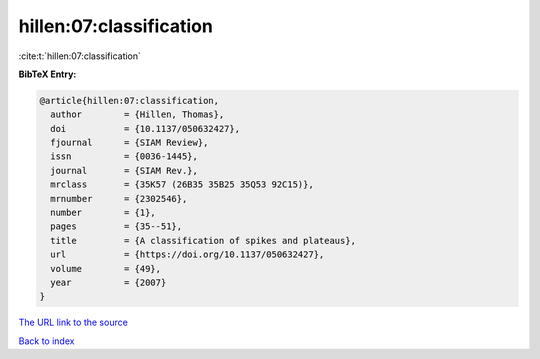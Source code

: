 hillen:07:classification
========================

:cite:t:`hillen:07:classification`

**BibTeX Entry:**

.. code-block:: bibtex

   @article{hillen:07:classification,
     author        = {Hillen, Thomas},
     doi           = {10.1137/050632427},
     fjournal      = {SIAM Review},
     issn          = {0036-1445},
     journal       = {SIAM Rev.},
     mrclass       = {35K57 (26B35 35B25 35Q53 92C15)},
     mrnumber      = {2302546},
     number        = {1},
     pages         = {35--51},
     title         = {A classification of spikes and plateaus},
     url           = {https://doi.org/10.1137/050632427},
     volume        = {49},
     year          = {2007}
   }
`The URL link to the source <https://doi.org/10.1137/050632427>`_


`Back to index <../By-Cite-Keys.html>`_
